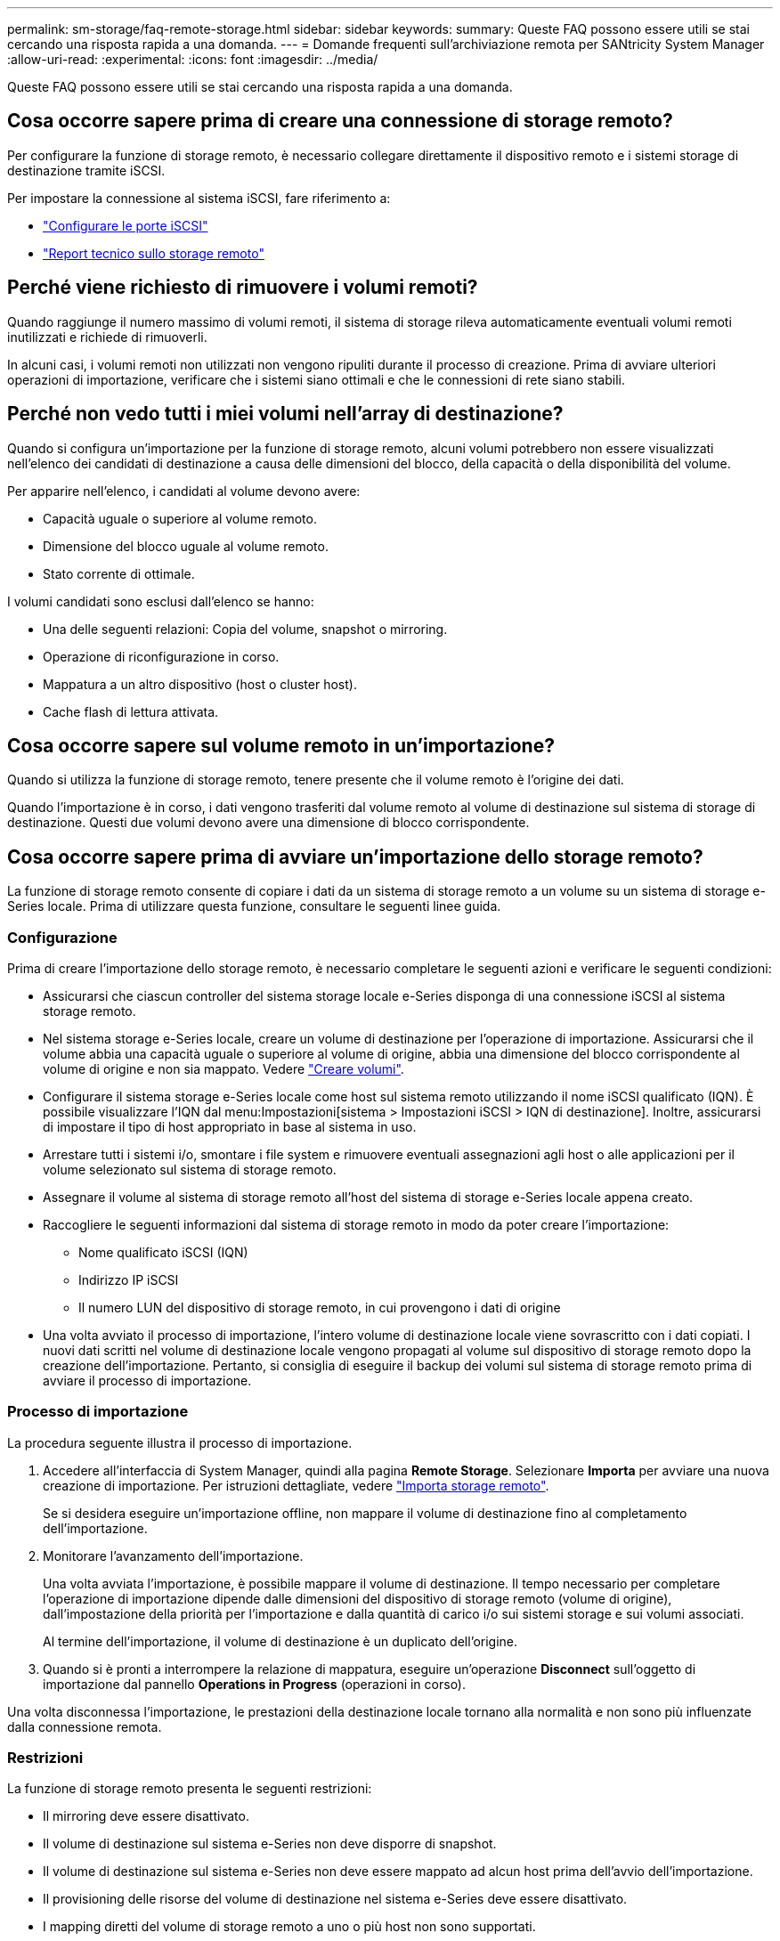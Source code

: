 ---
permalink: sm-storage/faq-remote-storage.html 
sidebar: sidebar 
keywords:  
summary: Queste FAQ possono essere utili se stai cercando una risposta rapida a una domanda. 
---
= Domande frequenti sull'archiviazione remota per SANtricity System Manager
:allow-uri-read: 
:experimental: 
:icons: font
:imagesdir: ../media/


[role="lead"]
Queste FAQ possono essere utili se stai cercando una risposta rapida a una domanda.



== Cosa occorre sapere prima di creare una connessione di storage remoto?

Per configurare la funzione di storage remoto, è necessario collegare direttamente il dispositivo remoto e i sistemi storage di destinazione tramite iSCSI.

Per impostare la connessione al sistema iSCSI, fare riferimento a:

* link:../sm-hardware/configure-iscsi-ports-hardware.html["Configurare le porte iSCSI"]
* https://www.netapp.com/pdf.html?item=/media/28697-tr-4893-deploy.pdf["Report tecnico sullo storage remoto"^]




== Perché viene richiesto di rimuovere i volumi remoti?

Quando raggiunge il numero massimo di volumi remoti, il sistema di storage rileva automaticamente eventuali volumi remoti inutilizzati e richiede di rimuoverli.

In alcuni casi, i volumi remoti non utilizzati non vengono ripuliti durante il processo di creazione. Prima di avviare ulteriori operazioni di importazione, verificare che i sistemi siano ottimali e che le connessioni di rete siano stabili.



== Perché non vedo tutti i miei volumi nell'array di destinazione?

Quando si configura un'importazione per la funzione di storage remoto, alcuni volumi potrebbero non essere visualizzati nell'elenco dei candidati di destinazione a causa delle dimensioni del blocco, della capacità o della disponibilità del volume.

Per apparire nell'elenco, i candidati al volume devono avere:

* Capacità uguale o superiore al volume remoto.
* Dimensione del blocco uguale al volume remoto.
* Stato corrente di ottimale.


I volumi candidati sono esclusi dall'elenco se hanno:

* Una delle seguenti relazioni: Copia del volume, snapshot o mirroring.
* Operazione di riconfigurazione in corso.
* Mappatura a un altro dispositivo (host o cluster host).
* Cache flash di lettura attivata.




== Cosa occorre sapere sul volume remoto in un'importazione?

Quando si utilizza la funzione di storage remoto, tenere presente che il volume remoto è l'origine dei dati.

Quando l'importazione è in corso, i dati vengono trasferiti dal volume remoto al volume di destinazione sul sistema di storage di destinazione. Questi due volumi devono avere una dimensione di blocco corrispondente.



== Cosa occorre sapere prima di avviare un'importazione dello storage remoto?

La funzione di storage remoto consente di copiare i dati da un sistema di storage remoto a un volume su un sistema di storage e-Series locale. Prima di utilizzare questa funzione, consultare le seguenti linee guida.



=== Configurazione

Prima di creare l'importazione dello storage remoto, è necessario completare le seguenti azioni e verificare le seguenti condizioni:

* Assicurarsi che ciascun controller del sistema storage locale e-Series disponga di una connessione iSCSI al sistema storage remoto.
* Nel sistema storage e-Series locale, creare un volume di destinazione per l'operazione di importazione. Assicurarsi che il volume abbia una capacità uguale o superiore al volume di origine, abbia una dimensione del blocco corrispondente al volume di origine e non sia mappato. Vedere link:create-volumes.html["Creare volumi"].
* Configurare il sistema storage e-Series locale come host sul sistema remoto utilizzando il nome iSCSI qualificato (IQN). È possibile visualizzare l'IQN dal menu:Impostazioni[sistema > Impostazioni iSCSI > IQN di destinazione]. Inoltre, assicurarsi di impostare il tipo di host appropriato in base al sistema in uso.
* Arrestare tutti i sistemi i/o, smontare i file system e rimuovere eventuali assegnazioni agli host o alle applicazioni per il volume selezionato sul sistema di storage remoto.
* Assegnare il volume al sistema di storage remoto all'host del sistema di storage e-Series locale appena creato.
* Raccogliere le seguenti informazioni dal sistema di storage remoto in modo da poter creare l'importazione:
+
** Nome qualificato iSCSI (IQN)
** Indirizzo IP iSCSI
** Il numero LUN del dispositivo di storage remoto, in cui provengono i dati di origine


* Una volta avviato il processo di importazione, l'intero volume di destinazione locale viene sovrascritto con i dati copiati. I nuovi dati scritti nel volume di destinazione locale vengono propagati al volume sul dispositivo di storage remoto dopo la creazione dell'importazione. Pertanto, si consiglia di eseguire il backup dei volumi sul sistema di storage remoto prima di avviare il processo di importazione.




=== Processo di importazione

La procedura seguente illustra il processo di importazione.

. Accedere all'interfaccia di System Manager, quindi alla pagina *Remote Storage*. Selezionare *Importa* per avviare una nuova creazione di importazione. Per istruzioni dettagliate, vedere link:rtv-import-remote-storage.html["Importa storage remoto"].
+
Se si desidera eseguire un'importazione offline, non mappare il volume di destinazione fino al completamento dell'importazione.

. Monitorare l'avanzamento dell'importazione.
+
Una volta avviata l'importazione, è possibile mappare il volume di destinazione. Il tempo necessario per completare l'operazione di importazione dipende dalle dimensioni del dispositivo di storage remoto (volume di origine), dall'impostazione della priorità per l'importazione e dalla quantità di carico i/o sui sistemi storage e sui volumi associati.

+
Al termine dell'importazione, il volume di destinazione è un duplicato dell'origine.

. Quando si è pronti a interrompere la relazione di mappatura, eseguire un'operazione *Disconnect* sull'oggetto di importazione dal pannello *Operations in Progress* (operazioni in corso).


Una volta disconnessa l'importazione, le prestazioni della destinazione locale tornano alla normalità e non sono più influenzate dalla connessione remota.



=== Restrizioni

La funzione di storage remoto presenta le seguenti restrizioni:

* Il mirroring deve essere disattivato.
* Il volume di destinazione sul sistema e-Series non deve disporre di snapshot.
* Il volume di destinazione sul sistema e-Series non deve essere mappato ad alcun host prima dell'avvio dell'importazione.
* Il provisioning delle risorse del volume di destinazione nel sistema e-Series deve essere disattivato.
* I mapping diretti del volume di storage remoto a uno o più host non sono supportati.
* Il proxy dei servizi Web non è supportato.
* I segreti CHAP iSCSI non sono supportati.
* SMcli non è supportato.
* VMware Datastore non è supportato.
* Quando è presente una coppia di importazione, è possibile aggiornare un solo sistema di storage alla volta nella coppia relazione/importazione.




=== Ulteriori informazioni

Per ulteriori informazioni sulla funzione di storage remoto, visitare il sito https://www.netapp.com/pdf.html?item=/media/28697-tr-4893-deploy.pdf["Report tecnico sullo storage remoto"^].
